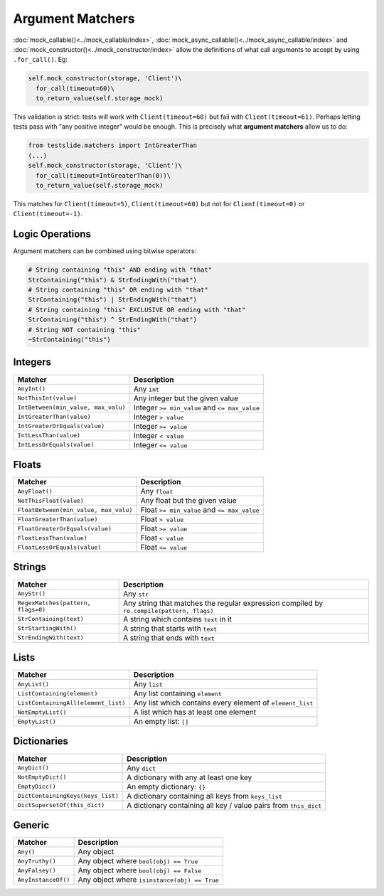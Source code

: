 Argument Matchers
=================

:doc:`mock_callable()<../mock_callable/index>`, :doc:`mock_async_callable()<../mock_async_callable/index>` and :doc:`mock_constructor()<../mock_constructor/index>` allow the definitions of what call arguments to accept by using ``.for_call()``. Eg:

.. code-block:: python

  self.mock_constructor(storage, 'Client')\
    for_call(timeout=60)\
    to_return_value(self.storage_mock)

This validation is strict: tests will work with ``Client(timeout=60)`` but fail with ``Client(timeout=61)``. Perhaps letting tests pass with "any positive integer" would be enough. This is precisely what **argument matchers** allow us to do:

.. code-block:: python

  from testslide.matchers import IntGreaterThan
  (...)
  self.mock_constructor(storage, 'Client')\
    for_call(timeout=IntGreaterThan(0))\
    to_return_value(self.storage_mock)

This matches for  ``Client(timeout=5)``, ``Client(timeout=60)`` but not for ``Client(timeout=0)`` or ``Client(timeout=-1)``.

Logic Operations
----------------

Argument matchers can be combined using bitwise operators:

.. code-block:: python

  # String containing "this" AND ending with "that"
  StrContaining("this") & StrEndingWith("that")
  # String containing "this" OR ending with "that"
  StrContaining("this") | StrEndingWith("that")
  # String containing "this" EXCLUSIVE OR ending with "that"
  StrContaining("this") ^ StrEndingWith("that")
  # String NOT containing "this"
  ~StrContaining("this")

Integers
--------

.. csv-table::
	:header: "Matcher", "Description"

	"``AnyInt()``", "Any ``int``"
	"``NotThisInt(value)``", "Any integer but the given value"
	"``IntBetween(min_value, max_valu)``", "Integer ``>= min_value`` and ``<= max_value``"
	"``IntGreaterThan(value)``", "Integer ``> value``"
	"``IntGreaterOrEquals(value)``", "Integer ``>= value``"
	"``IntLessThan(value)``", "Integer ``< value``"
	"``IntLessOrEquals(value)``", "Integer ``<= value``"

Floats
------

.. csv-table::
	:header: "Matcher", "Description"

	"``AnyFloat()``", "Any ``float``"
	"``NotThisFloat(value)``", "Any float but the given value"
	"``FloatBetween(min_value, max_valu)``", "Float ``>= min_value`` and ``<= max_value``"
	"``FloatGreaterThan(value)``", "Float ``> value``"
	"``FloatGreaterOrEquals(value)``", "Float ``>= value``"
	"``FloatLessThan(value)``", "Float ``< value``"
	"``FloatLessOrEquals(value)``", "Float ``<= value``"

Strings
-------

.. csv-table::
	:header: "Matcher", "Description"

	"``AnyStr()``", "Any ``str``"
	"``RegexMatches(pattern, flags=0)``", "Any string that matches the regular expression compiled by ``re.compile(pattern, flags)``"
	"``StrContaining(text)``", "A string which contains ``text`` in it"
	"``StrStartingWith()``", "A string that starts with ``text``"
	"``StrEndingWith(text)``", "A string that ends with ``text``"

Lists
-----

.. csv-table::
	:header: "Matcher", "Description"

	"``AnyList()``", "Any ``list``"
	"``ListContaining(element)``", "Any list containing ``element``"
	"``ListContainingAll(element_list)``", "Any list which contains every element of ``element_list``"
	"``NotEmptyList()``", "A list which has at least one element"
	"``EmptyList()``", "An empty list: ``[]``"

Dictionaries
------------

.. csv-table::
	:header: "Matcher", "Description"

	"``AnyDict()``", "Any ``dict``"
	"``NotEmptyDict()``", "A dictionary with any at least one key"
	"``EmptyDicc()``", "An empty dictionary: ``{}``"
	"``DictContainingKeys(keys_list)``", "A dictionary containing all keys from ``keys_list``"
	"``DictSupersetOf(this_dict)``", "A dictionary containing all key / value pairs from ``this_dict``"

Generic
-------

.. csv-table::
	:header: "Matcher", "Description"

	"``Any()``", "Any object"
	"``AnyTruthy()``", "Any object where ``bool(obj) == True``"
	"``AnyFalsey()``", "Any object where ``bool(obj) == False``"
	"``AnyInstanceOf()``", "Any object where ``isinstance(obj) == True``"